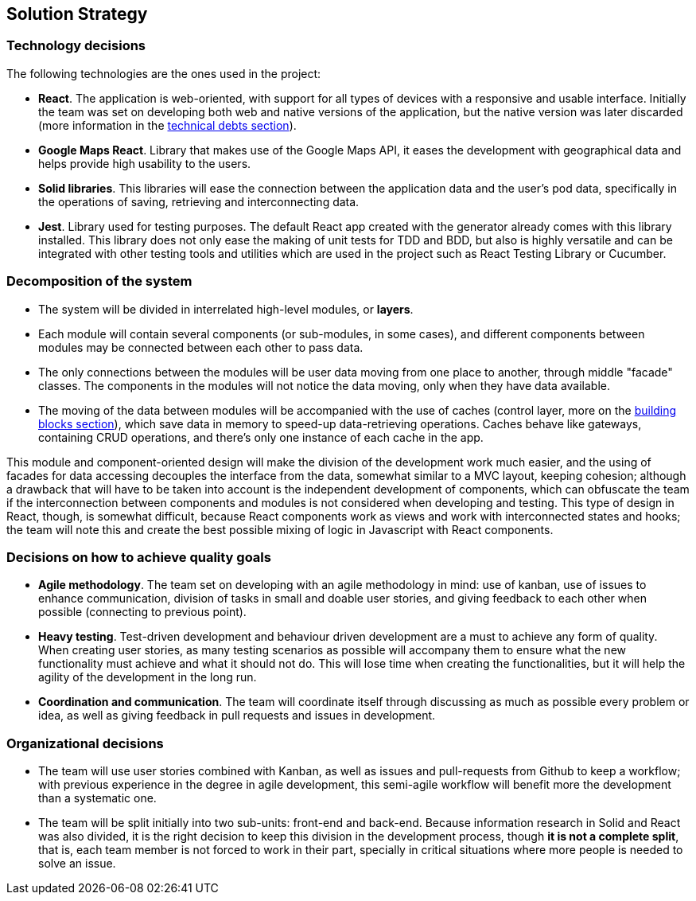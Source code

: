 [[section-solution-strategy]]
== Solution Strategy

=== Technology decisions

The following technologies are the ones used in the project:

* **React**. The application is web-oriented, with support for all types of devices with a responsive and usable interface. Initially the team was set on developing both web and native versions of the application, but the native version was later discarded (more information in the link:11_technical_risks.adoc[technical debts section]).
* **Google Maps React**. Library that makes use of the Google Maps API, it eases the development with geographical data and helps provide high usability to the users.
* **Solid libraries**. This libraries will ease the connection between the application data and the user's pod data, specifically in the operations of saving, retrieving and interconnecting data.
* **Jest**. Library used for testing purposes. The default React app created with the generator already comes with this library installed. This library does not only ease the making of unit tests for TDD and BDD, but also is highly versatile and can be integrated with other testing tools and utilities which are used in the project such as React Testing Library or Cucumber.

=== Decomposition of the system

* The system will be divided in interrelated high-level modules, or **layers**.
* Each module will contain several components (or sub-modules, in some cases), and different components between modules may be connected between each other to pass data.
* The only connections between the modules will be user data moving from one place to another, through middle "facade" classes. The components in the modules will not notice the data moving, only when they have data available.
* The moving of the data between modules will be accompanied with the use of caches (control layer, more on the link:05_building_block_view.adoc[building blocks section]), which save data in memory to speed-up data-retrieving operations. Caches behave like gateways, containing CRUD operations, and there's only one instance of each cache in the app.

This module and component-oriented design will make the division of the development work much easier, and the using of facades for data accessing decouples the interface from the data, somewhat similar to a MVC layout, keeping cohesion; although a drawback that will have to be taken into account is the independent development of components, which can obfuscate the team if the interconnection between components and modules is not considered when developing and testing. This type of design in React, though, is somewhat difficult, because React components work as views and work with interconnected states and hooks; the team will note this and create the best possible mixing of logic in Javascript with React components.

=== Decisions on how to achieve quality goals

* **Agile methodology**. The team set on developing with an agile methodology in mind: use of kanban, use of issues to enhance communication, division of tasks in small and doable user stories, and giving feedback to each other when possible (connecting to previous point).
* **Heavy testing**. Test-driven development and behaviour driven development are a must to achieve any form of quality. When creating user stories, as many testing scenarios as possible will accompany them to ensure what the new functionality must achieve and what it should not do. This will lose time when creating the functionalities, but it will help the agility of the development in the long run.
* **Coordination and communication**. The team will coordinate itself through discussing as much as possible every problem or idea, as well as giving feedback in pull requests and issues in development.

=== Organizational decisions

* The team will use user stories combined with Kanban, as well as issues and pull-requests from Github to keep a workflow; with previous experience in the degree in agile development, this semi-agile workflow will benefit more the development than a systematic one.
* The team will be split initially into two sub-units: front-end and back-end. Because information research in Solid and React was also divided, it is the right decision to keep this division in the development process, though *it is not a complete split*, that is, each team member is not forced to work in their part, specially in critical situations where more people is needed to solve an issue.
